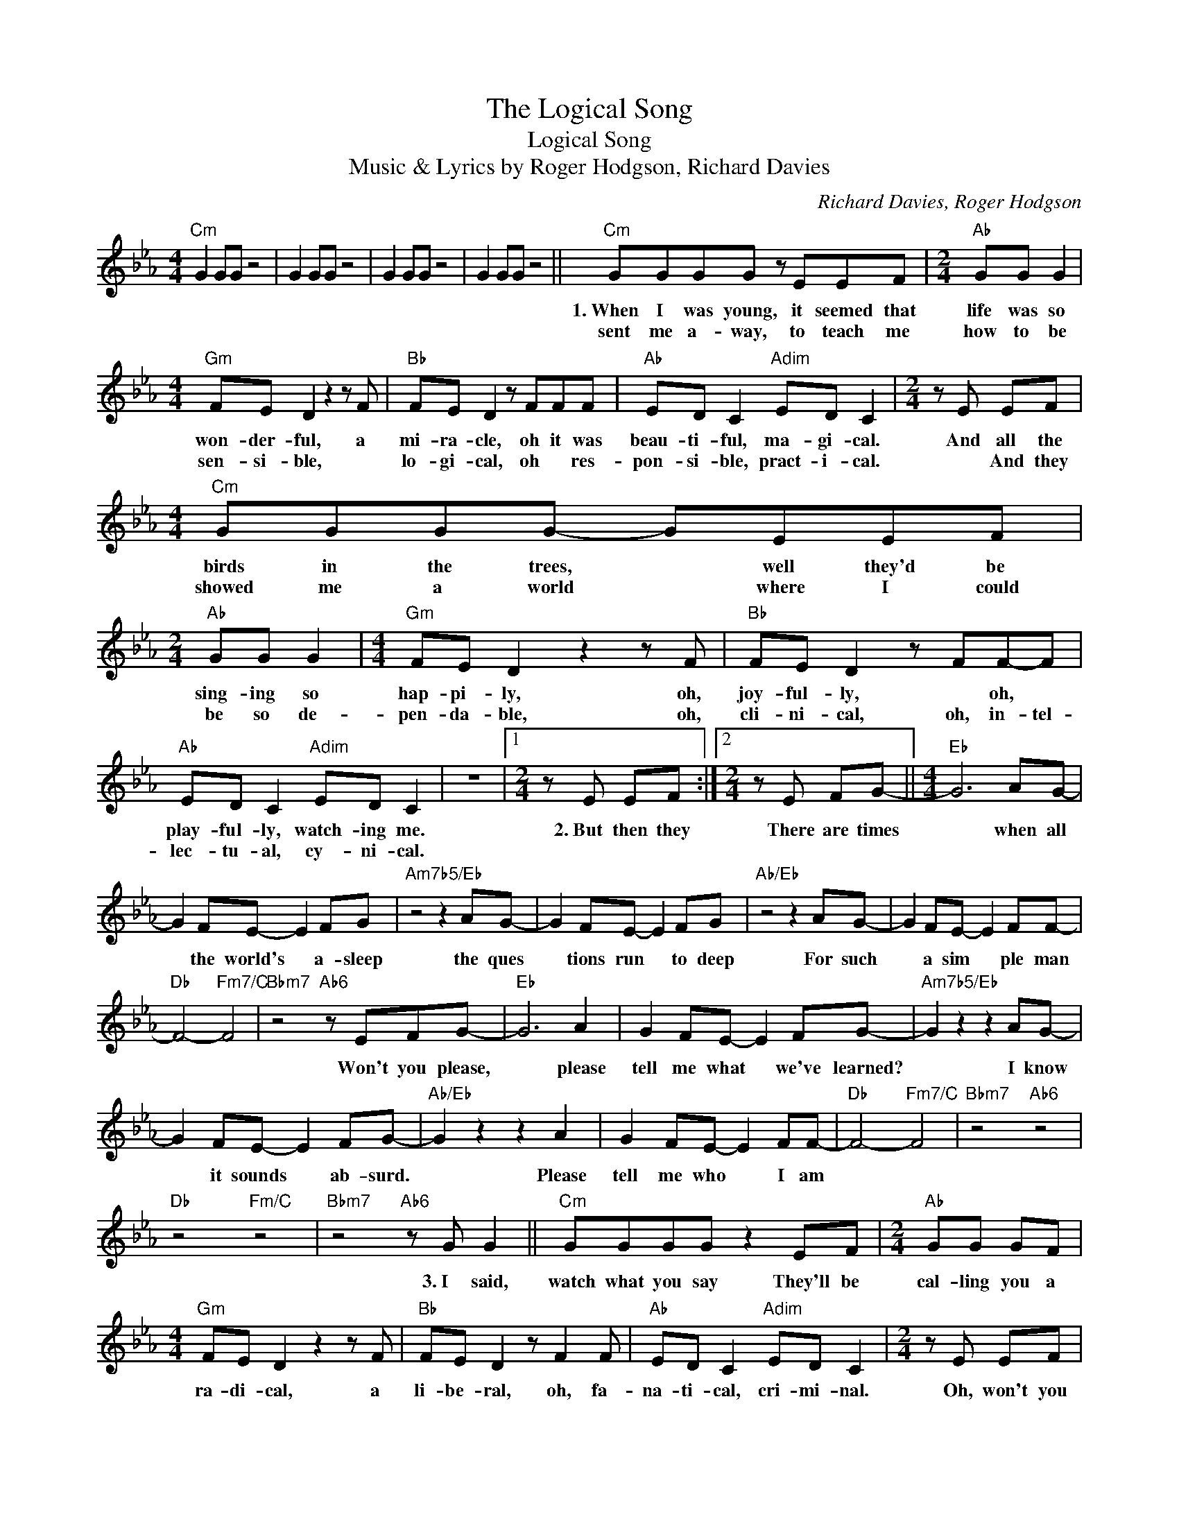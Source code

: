 X:1
T:The Logical Song
T:Logical Song
T:Music & Lyrics by Roger Hodgson, Richard Davies
C:Richard Davies, Roger Hodgson
Z:All Rights Reserved
L:1/8
M:4/4
K:Eb
V:1 treble 
%%MIDI program 40
V:1
"Cm" G2 GG z4 | G2 GG z4 | G2 GG z4 | G2 GG z4 ||"Cm" GGGG z EEF |[M:2/4]"Ab" GG G2 | %6
w: ||||1.~When I was young, it seemed that|life was so|
w: ||||sent me a- way, to teach me|how to be|
[M:4/4]"Gm" FE D2 z2 z F |"Bb" FE D2 z FFF |"Ab" ED C2"Adim" ED C2 |[M:2/4] z E EF | %10
w: won- der- ful, a|mi- ra- cle, oh it was|beau- ti- ful, ma- gi- cal.|And all the|
w: sen- si- ble, *|lo- gi- cal, oh * res-|pon- si- ble, pract- i- cal.|* And they|
[M:4/4]"Cm" GGGG- GEEF |[M:2/4]"Ab" GG G2 |[M:4/4]"Gm" FE D2 z2 z F |"Bb" FE D2 z FF-F | %14
w: birds in the trees, * well they'd be|sing- ing so|hap- pi- ly, oh,|joy- ful- ly, * oh, *|
w: showed me a world * where I could|be so de-|pen- da- ble, oh,|cli- ni- cal, oh, in- tel-|
"Ab" ED C2"Adim" ED C2 | z8 |1[M:2/4] z E EF :|2[M:2/4] z E FG- ||[M:4/4]"Eb" G6 AG- | %19
w: play- ful- ly, watch- ing me.||2.~But then they|There are times|* when all|
w: lec- tu- al, cy- ni- cal.|||||
 G2 FE- E2 FG |"Am7b5/Eb" z4 z2 AG- | G2 FE- E2 FG |"Ab/Eb" z4 z2 AG- | G2 FE- E2 FF- | %24
w: * the world's * a- sleep|the ques|* tions run * to deep|For such|* a sim * ple man|
w: |||||
"Db" F4-"Fm7/C" F4 |"Bbm7" z4"Ab6" z EFG- |"Eb" G6 A2 | G2 FE- E2 FG- |"Am7b5/Eb" G2 z2 z2 AG- | %29
w: |Won't you please,|* please|tell me what * we've learned?|* I know|
w: |||||
 G2 FE- E2 FG- |"Ab/Eb" G2 z2 z2 A2 | G2 FE- E2 FF- |"Db" F4-"Fm7/C" F4 |"Bbm7" z4"Ab6" z4 | %34
w: * it sounds * ab- surd.|* Please|tell me who * I am|||
w: |||||
"Db" z4"Fm/C" z4 |"Bbm7" z4"Ab6" z G G2 ||"Cm" GGGG z2 EF |[M:2/4]"Ab" GG GF | %38
w: |3.~I said,|watch what you say They'll be|cal- ling you a|
w: ||||
[M:4/4]"Gm" FE D2 z2 z F |"Bb" FE D2 z F2 F |"Ab" ED C2"Adim" ED C2 |[M:2/4] z E EF | %42
w: ra- di- cal, a|li- be- ral, oh, fa-|na- ti- cal, cri- mi- nal.|Oh, won't you|
w: ||||
[M:4/4]"Cm" GGGG z EEF |[M:2/4]"Ab" GG G2 |[M:4/4]"Gm" FE D2 z2 z F |"Bb" FE D2 z F2 F | %46
w: sign up your name, we'd like to|feel you're ac-|cep- ta- ble, res-|pec- ta- ble, oh, pre\-|
w: ||||
"Ab" ED C2"Adim" ED C2 |[M:2/4]"Cm" z2 (G2 |[M:4/4] C2) G2 G2 GG ||"Cm" G2 z2 z4 |[M:2/4]"Ab" z4 | %51
w: sen- ta- ble vege- ta- ble.|Oh,|* take, take, take it|yeah||
w: |||||
[M:4/4]"Gm" z8 |"Bb" z8 |"Ab" z4"Adim" z4 |[M:2/4] z4 |[M:4/4]"Cm" z8 |[M:2/4]"Ab" z4 | %57
w: ||||||
w: ||||||
[M:4/4]"Gm" z8 |"Bb" z8 |"Ab" z4"Adim" z4 | z8 |[M:2/4]"Cm" z E FG- ||[M:4/4]"Eb" G6 AG- | %63
w: ||||But at night,|* when all|
w: ||||||
 G2 FE- E2 FG |"Am7b5/Eb" z4 z2 AG- | G2 FE- E2 FG |"Ab/Eb" z4 z2 AG- | G2 FE- E2 FF- | %68
w: * the world's * a- sleep,|the ques|* tions run * to deep|For such|* a sim * ple man|
w: |||||
"Db" F4-"Fm/C" F4 |"Bbm7" z4"Ab6" z EFG- |"Eb" G6 A2 | G2 FE- E2 FG- |"Am7b5/Eb" G2 z2 z2 AG- | %73
w: |Won't you please,|* please|tell me what * we've learned?|* I know|
w: |||||
 G2 FE- E2 FG- |"Ab/Eb" G2 z2 z2 A2 | G2 FE- E2 FF- |"Db" F4-"Fm/C" F4 |"Bbm7" z4"Ab6" z AAA- | %78
w: * it sounds * ab- surd.|* Please|tell me who * I am||who I am|
w: |||||
"Db" A4-"Fm/C" A4 |"Bbm7" z4"Ab6" z Bcc- |"Db" c4-"Fm/C" c4 |"Bbm7" z4"Ab6" z _dee- | %82
w: |who I am||who I am|
w: ||||
"Db" e4-"Fm/C" e4 |"Bbm7" z4"Ab6" z4 |:"C7""^Repeat and fade" GB c2 z2 z B | c2 z ^d =ec- c2 | %86
w: ||||
w: ||||
 GB c2 z G_GF- |"Fm" F4"Fm7" z4 |"C7" GB c2 z2 z B | c2 z ^d =ec- c2 | GB c2 z G_GF- | %91
w: |||||
w: |||||
"Fm" F4"Eb" z4 |"Ab" z8 :| %93
w: ||
w: ||


